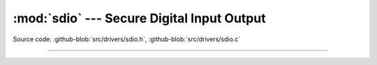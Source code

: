 :mod:`sdio` --- Secure Digital Input Output
===========================================

.. module:: sdio
   :synopsis: Secure Digital Input Output.

Source code: :github-blob:`src/drivers/sdio.h`, :github-blob:`src/drivers/sdio.c`

----------------------------------------------

.. doxygenfile:: drivers/sdio.h
   :project: simba
